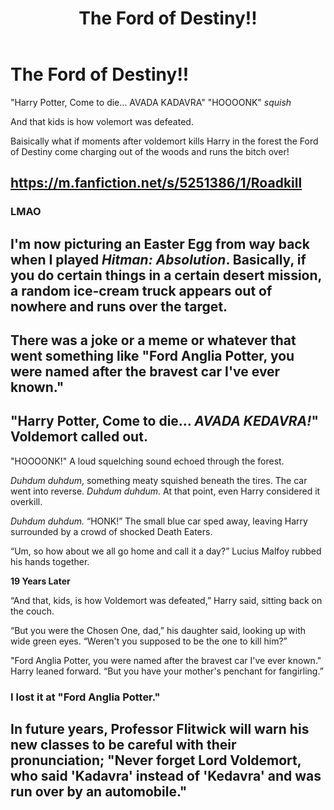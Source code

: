 #+TITLE: The Ford of Destiny!!

* The Ford of Destiny!!
:PROPERTIES:
:Author: Pholphin
:Score: 15
:DateUnix: 1611336976.0
:DateShort: 2021-Jan-22
:FlairText: Prompt
:END:
"Harry Potter, Come to die... AVADA KADAVRA" "HOOOONK" /squish/

And that kids is how volemort was defeated.

Baisically what if moments after voldemort kills Harry in the forest the Ford of Destiny come charging out of the woods and runs the bitch over!


** [[https://m.fanfiction.net/s/5251386/1/Roadkill]]
:PROPERTIES:
:Author: 15_Redstones
:Score: 8
:DateUnix: 1611345052.0
:DateShort: 2021-Jan-22
:END:

*** LMAO
:PROPERTIES:
:Author: Pholphin
:Score: 5
:DateUnix: 1611345216.0
:DateShort: 2021-Jan-22
:END:


** I'm now picturing an Easter Egg from way back when I played /Hitman: Absolution/. Basically, if you do certain things in a certain desert mission, a random ice-cream truck appears out of nowhere and runs over the target.
:PROPERTIES:
:Author: Vg65
:Score: 7
:DateUnix: 1611354372.0
:DateShort: 2021-Jan-23
:END:


** There was a joke or a meme or whatever that went something like "Ford Anglia Potter, you were named after the bravest car I've ever known."
:PROPERTIES:
:Author: LarryTheLazyAss
:Score: 8
:DateUnix: 1611368561.0
:DateShort: 2021-Jan-23
:END:


** "Harry Potter, Come to die... /AVADA KEDAVRA!/" Voldemort called out.

"HOOOONK!" A loud squelching sound echoed through the forest.

/Duhdum duhdum/, something meaty squished beneath the tires. The car went into reverse. /Duhdum duhdum/. At that point, even Harry considered it overkill.

/Duhdum duhdum./ “HONK!” The small blue car sped away, leaving Harry surrounded by a crowd of shocked Death Eaters.

“Um, so how about we all go home and call it a day?” Lucius Malfoy rubbed his hands together.

*19 Years Later*

“And that, kids, is how Voldemort was defeated,” Harry said, sitting back on the couch.

“But you were the Chosen One, dad,” his daughter said, looking up with wide green eyes. “Weren't you supposed to be the one to kill him?”

"Ford Anglia Potter, you were named after the bravest car I've ever known." Harry leaned forward. “But you have your mother's penchant for fangirling.”
:PROPERTIES:
:Author: MaryJane87
:Score: 5
:DateUnix: 1611392099.0
:DateShort: 2021-Jan-23
:END:

*** I lost it at "Ford Anglia Potter."
:PROPERTIES:
:Author: Only_Excuse7425
:Score: 2
:DateUnix: 1611522022.0
:DateShort: 2021-Jan-25
:END:


** In future years, Professor Flitwick will warn his new classes to be careful with their pronunciation; "Never forget Lord Voldemort, who said 'Kadavra' instead of 'Kedavra' and was run over by an automobile."
:PROPERTIES:
:Author: thrawnca
:Score: 1
:DateUnix: 1611447348.0
:DateShort: 2021-Jan-24
:END:
